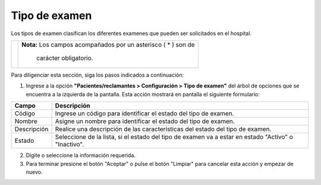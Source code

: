 ##################
Tipo de examen 
##################


Los tipos de examen clasifican los diferentes examenes que pueden ser solicitados en el hospital.

.. |advertencia| image:: ../../../img/alerta.png

+---------------+------------------------------------------------------------------------+
||advertencia|  | **Nota:**  Los campos acompañados por un asterisco ( * ) son de        | 
|               |                                                                        |
|               |  carácter obligatorio.                                                 |
+---------------+------------------------------------------------------------------------+

Para diligenciar esta sección, siga los pasos indicados a continuación:

1. Ingrese a la opción **"Pacientes/reclamantes > Configuración > Tipo de examen"** del árbol de 
   opciones que se encuentra a la izquierda de la pantalla. Esta acción mostrará en 
   pantalla el siguiente formulario:


.. image:: ../../../img/tipo_examen.png
    :alt: Tipo de examen 

+--------------------+---------------------------------------------------------------------+
|Campo 	             | Descripción                                                         |
+====================+=====================================================================+
|Código              | Ingrese un código para identificar el estado del tipo de examen.    |
|                    |                                                                     |
+--------------------+---------------------------------------------------------------------+
|Nombre              | Asigne un nombre para identificar el estado del tipo de examen.     |
|                    |                                                                     |
+--------------------+---------------------------------------------------------------------+
|Descripción         | Realice una descripción de las características del estado del       |
|                    | tipo de examen.                                                     |
+--------------------+---------------------------------------------------------------------+
|Estado              | Seleccione de la lista, si el estado del tipo de examen va a estar  |
|                    | en estado "Activo" o "Inactivo".                                    |
+--------------------+---------------------------------------------------------------------+

2. Digite o seleccione la información requerida.

3. Para terminar presione el botón "Aceptar" o pulse el botón "Limpiar" para cancelar esta 
   acción y empezar de nuevo.
